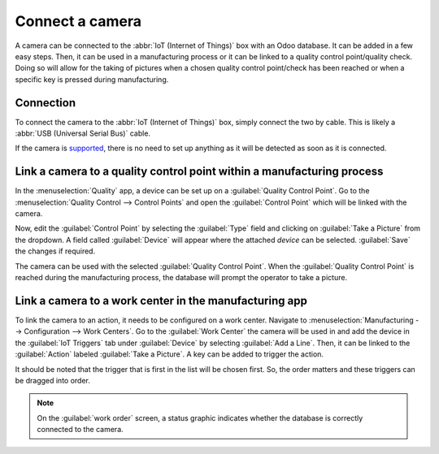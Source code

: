 ================
Connect a camera
================

A camera can be connected to the :abbr:`IoT (Internet of Things)` box with an Odoo database. It can
be added in a few easy steps. Then, it can be used in a manufacturing process or it can be linked to
a quality control point/quality check. Doing so will allow for the taking of pictures when a chosen
quality control point/check has been reached or when a specific key is pressed during manufacturing.

Connection
==========

To connect the camera to the :abbr:`IoT (Internet of Things)` box, simply connect the two by cable.
This is likely a :abbr:`USB (Universal Serial Bus)` cable.

If the camera is `supported <https://www.odoo.com/page/iot-hardware>`_, there is no need to set up
anything as it will be detected as soon as it is connected.

.. image:: camera/camera-dropdown.png
   :align: center
   :alt: Camera recognized on the IoT box.

Link a camera to a quality control point within a manufacturing process
=======================================================================

In the :menuselection:`Quality` app, a device can be set up on a :guilabel:`Quality Control Point`.
Go to the :menuselection:`Quality Control --> Control Points` and open the :guilabel:`Control Point`
which will be linked with the camera.

Now, edit the :guilabel:`Control Point` by selecting the :guilabel:`Type` field and clicking on
:guilabel:`Take a Picture` from the dropdown. A field called :guilabel:`Device` will appear where
the attached *device* can be selected. :guilabel:`Save` the changes if required.

.. image:: camera/control-point-device.png
   :align: center
   :alt: Setting up the device on the quality control point.

The camera can be used with the selected :guilabel:`Quality Control Point`. When the
:guilabel:`Quality Control Point` is reached during the manufacturing process, the database will
prompt the operator to take a picture.

.. image:: camera/serial-number-picture.png
   :align: center
   :alt: Graphic user interface of the device on the quality control point.

.. seealso::
   In a *Quality Check* the :guilabel:`Type` of check can also be specified to :guilabel:`Take a
   Picture`. Access *Quality Checks* by navigating to :menuselection:`Quality app --> Quality
   Control --> Quality Checks --> New`.

.. seealso::
   - :doc:`../../../inventory_and_mrp/manufacturing/quality_control/quality_control_points`
   - :doc:`../../../inventory_and_mrp/manufacturing/quality_control/quality_alerts`

Link a camera to a work center in the manufacturing app
=======================================================

To link the camera to an action, it needs to be configured on a work center. Navigate to
:menuselection:`Manufacturing --> Configuration --> Work Centers`. Go to the :guilabel:`Work Center`
the camera will be used in and add the device in the :guilabel:`IoT Triggers` tab under
:guilabel:`Device` by selecting :guilabel:`Add a Line`. Then, it can be linked to the
:guilabel:`Action` labeled :guilabel:`Take a Picture`. A key can be added to trigger the action.

It should be noted that the trigger that is first in the list will be chosen first. So, the order
matters and these triggers can be dragged into order.

.. note::
   On the :guilabel:`work order` screen, a status graphic indicates whether the database is
   correctly connected to the camera.

.. seealso::
   :ref:`workcenter_iot`
